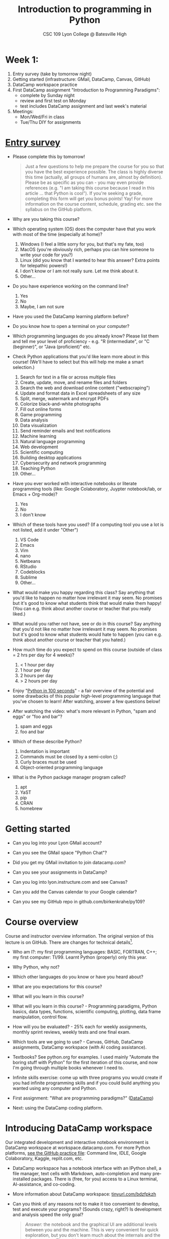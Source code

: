 #+title: Introduction to programming in Python
#+subtitle: CSC 109 Lyon College @ Batesville High
#+startup: overview hideblocks indent inlineimages
#+options: toc:1 num:1
* Week 1:

1) Entry survey (take by tomorrow night)
2) Getting started (infrastructure: GMail, DataCamp, Canvas, GitHub)
3) DataCamp workspace practice 
4) First DataCamp assignment "Introduction to Programming Paradigms":
   - complete by Sunday night
   - review and first test on Monday
   - test includes DataCamp assignment and last week's material
5) Meetings:
   - Mon/Wed/Fri in class
   - Tue/Thu DIY for assignments

* [[https://docs.google.com/forms/d/1y1Ha3Ytg7mhOf8R-HWd4Kf2mC2JArsvj-YDkrYsxZzw/edit][Entry survey]]

- Please complete this by tomorrow!
  #+begin_quote
  Just a few questions to help me prepare the course for you so that you
  have the best experience possible. The class is highly diverse this
  time (actually, all groups of humans are, almost by
  definition). Please be as specific as you can - you may even provide
  references (e.g. "I am taking this course because I read in this
  article ... that Python is cool"). If you're seeking a grade,
  completing this form will get you bonus points! Yay! For more
  information on the course content, schedule, grading etc. see the
  syllabus on the GitHub platform.
  #+end_quote

- Why are you taking this course?
- Which operating system (OS) does the computer have that you work
  with most of the time (especially at home)?
  1. Windows (I feel a little sorry for you, but that's my fate, too)
  2. MacOS (you're obviously rich, perhaps you can hire someone to
     write your code for you?)
  3. Linux (did you know that I wanted to hear this answer? Extra
     points for telepathic powers!)
  4. I don't know or I am not really sure. Let me think about it.
  5. Other...
- Do you have experience working on the command line?
  1. Yes
  2. No
  3. Maybe, I am not sure
- Have you used the DataCamp learning platform before?
- Do you know how to open a terminal on your computer?
- Which programming languages do you already know? Please list them
  and tell me your level of proficiency - e.g. "R (intermediate", or
  "C (beginner)", or "Java (proficient)" etc.
- Check Python applications that you'd like learn more about in this
  course! (We'll have to select but this will help me make a smart
  selection.)
  1. Search for text in a file or across multiple files
  2. Create, update, move, and rename files and folders
  3. Search the web and download online content ("webscraping")
  4. Update and format data in Excel spreadsheets of any size
  5. Split, merge, watermark and encrypt PDFs
  6. Colorize black-and-white photographs
  7. Fill out online forms
  8. Game programming
  9. Data analysis
  10. Data visualization
  11. Send reminder emails and text notifications
  12. Machine learning
  13. Natural language programming
  14. Web development
  15. Scientific computing
  16. Building desktop applications
  17. Cybersecurity and network programming
  18. Teaching Python
  19. Other...
- Have you ever worked with interactive notebooks or literate
  programming tools (like: Google Colaboratory, Juypter notebook/lab,
  or Emacs + Org-mode)?
  1. Yes
  2. No
  3. I don't know
- Which of these tools have you used? (If a computing tool you use a
  lot is not listed, add it under "Other")
  1. VS Code
  2. Emacs
  3. Vim
  4. nano
  5. Netbeans
  6. RStudio
  7. Codeblocks
  8. Sublime
  9. Other...
- What would make you happy regarding this class? Say anything that
  you'd like to happen no matter how irrelevant it may seem. No
  promises but it's good to know what students think that would make
  them happy! (You can e.g. think about another course or teacher that
  you really liked.)
- What would you rather not have, see or do in this course? Say
  anything that you'd not like no matter how irrelevant it may
  seem. No promises but it's good to know what students would hate to
  happen (you can e.g. think about another course or teacher that you
  hated.)

- How much time do you expect to spend on this course (outside of
  class = 2 hrs per day for 4 weeks)?
  1) < 1 hour per day
  2) 1 hour per day
  3) 2 hours per day
  4) > 2 hours per day
- Enjoy "[[https://youtu.be/x7X9w_GIm1s][Python in 100 seconds]]" - a fair overview of the potential and
  some drawbacks of this popular high-level programming language that
  you've chosen to learn! After watching, answer a few questions
  below!
- After watching the video: what's more relevant in Python, "spam and
  eggs" or "foo and bar"?
  1. spam and eggs
  2. foo and bar
- Which of these describe Python?
  1. Indentation is important
  2. Commands must be closed by a semi-colon (;)
  3. Curly braces must be used
  4. Object-oriented programming language
- What is the Python package manager program called?
  1. apt
  2. YaST
  3. pip
  4. CRAN
  5. homebrew

* Getting started

- Can you log into your Lyon GMail account?

- Can you see the GMail space "Python Chat"?

- Did you get my GMail invitation to join datacamp.com?

- Can you see your assignments in DataCamp?

- Can you log into lyon.instructure.com and see Canvas?

- Can you add the Canvas calendar to your Google calendar?

- Can you see my GitHub repo in github.com/birkenkrahe/py109?

* Course overview
Course and instructor overview information. The original version of
this lecture is on GitHub. There are changes for technical
details[fn:1].

-  Who am I?: my first programming languages: BASIC, FORTRAN, C++;
  my first computer: TI/99. Learnt Python (properly) only this year.

-  Why Python, why not?

-  Which other languages do you know or have you heard about?

-  What are you expectations for this course?

-  What will you learn in this course?

-  What will you learn in this course? - Programming paradigms,
  Python basics, data types, functions, scientific computing,
  plotting, data frame manipulation, control flow.

-  How will you be evaluated? - 25% each for weekly assignments,
  monthly sprint reviews, weekly tests and one final exam.

-  Which tools are we going to use? - Canvas, GitHub, DataCamp
  assignments, DataCamp workspace (with AI coding assistance).

-  Textbooks? See python.org for examples. I used mainly "Automate
  the boring stuff with Python" for the first iteration of this
  course, and now I'm going through multiple books whenever I need to.

-  Infinite skills exercise: come up with three programs you would
  create if you had infinite programming skills and if you could build
  anything you wanted using any computer and Python.

-  First assignment: "What are programming paradigms?"  ([[https://app.datacamp.com/learn/courses/introduction-to-programming-paradigms][DataCamp]])

-  Next: using the DataCamp coding platform.

* Introducing DataCamp workspace

Our integrated development and interactive notebook environment is
DataCamp workspace at workspace.datacamp.com. For more Python
platforms, [[https://github.com/birkenkrahe/py/blob/main/org/0_course_practice.org][see the GitHub practice file]]: Command line, IDLE, Google
Colaboratory, Kaggle, replit.com, etc.

-  DataCamp workspace has a notebook interface with an IPython
  shell, a file manager, text cells with Markdown, auto-completion and
  many pre-installed packages. There is (free, for you) access to a
  Linux terminal, AI-assistance, and co-coding.

-  More information about DataCamp workspace: [[https://tinyurl.com/bdzfpkzh][tinyurl.com/bdzfpkzh]]

-  Can you think of any reasons not to make it too convenient to
  develop, test and execute your programs? (Sounds crazy, right?) Is
  development and analysis speed the only goal?
  #+begin_quote
  /Answer:/ the notebook and the graphical UI are additional levels
  between you and the machine. This is very convenient for quick
  exploration, but you don't learn much about the internals and the
  infrastructure. The problem with that is that infrastructure changes
  often and has a strong impact on performance - infrastructure
  knowledge is quickly becoming a secret science, and only the
  initiated have access.
  #+end_quote

-  How do you feel about AI-assisted coding?
  #+begin_quote
  How I feel about AI-assisted coding: I noticed the dementia-inducing
  effect that it has on me as an expert but I don't know if it might
  help you learn faster or more broadly, or not. When you have access
  to an AI, it is important to know what you can use it for, and to
  resist its allure continuously so that you don't become
  dependent. This could easily be said for any
  #+end_quote

* Workspace demo - setup

-  In DataCamp, open the ~workspace~ tab at the top to get to the
  workspace overview. You can also open this link to get directly to
  the workbook: [[https://tinyurl.com/WorkspaceDemoPython][tinyurl.com/WorkspaceDemoPython]].

-  If you're in the overview, take a look around: You have access
  to all shared workspaces, and you can limit the view to your
  own. You can view bookmarked workbooks (favorites). There is also a
  menu for "Code Alongs". Open ~DataCamp Python Demo (problem)~.

-  Click on ~Make Copy~ to copy the workbook - rename the workspace
  to reflect your ownership, and save it to the ~Account~ "Lyon College
  Data Science Fall 2023".

-  Go to the ~Workspace overview~ by clicking the symbol at the top left
  of your dashboard. You should now see your own workbook there. While
  you could only comment on my workbook , you can edit and run this
  one.

-  If you do leave a comment, I will be notified via GMail and will
  respond as soon as I see the email and find the time.

* Dashboard

-  Our target data is the "unicorn company" dataset - we're going
  to analyse the data of companies with a valuation > USD 1 bn.

-  The workspace has two main areas:
  1) Left sidebar for work environment
  2) Text, code and output cells or blocks in the center. Text cells
     can be edited, commented upon, AI-assisted, or deleted. Code
     cells can be run, commented upon, AI-assised, or deleted.
  3) There are some extra choices at the top:
     - ~View~ > ~Switch to JupyerLab~ opens a launcher for a bunch of
       different apps. You'll see a more traditional view of your
       notebook. You can add tabs to get to a console, a notebook, a
       terminal etc.
     - ~Run~ > ~Open Terminal~ (CTRL-.) opens a terminal or command line
       interface (CLI) to enter commands for the shell. You can also
       enter some from within the notebook but this is much more
       convenient when you want to muck around with files.

-  The purpose of the notebook format is that you can build a data
  report as you go along, including any idea or input, any code (in
  Python), and any output generated by your code.

-  Finished notebooks can be published to registered DataCamp users
  only. To publish to a larger audience, you need to use Kaggle or
  Google Colaboratory, or another platform.

-  You can always download your workbook = notebook + files to a
  with ~File~ > ~Download~. Don't try this on Chromebook.

-  Within data science (including AI, machine learning, data
  analysis) this interactive notebook format is the gold standard for
  data storytelling - developing and presenting data-driven
  computational insights to a human audience.

-  Jupyter notebook (~.ipynb~ files) are an open source standard so
  there is no lock-in: you can import and export notebooks to and from
  this platform, and if you lose access, no big deal. You can
  e.g. download and use a free, offline version of "[[https://jupyter.org/][Jupyter Lab]]" to
  your PC or work in another online environment.

* Code along notebook

-  To begin, you should have an editable copy of my workspace in
  your personal workspace: [[https://tinyurl.com/WorkspaceDemoPython][tinyurl.com/WorkspaceDemoPython]].

-  The practice file's text is complete but all code chunks are
  missing and you will have to add them as well as text blocks where
  needed.

-  The demo involves:
  1) Explaining how this works
  2) Explaining the data set
  3) Importing CSV data as a pandas data frame (a data table)
  4) Viewing the unique values of company categories
  5) Cleaning the data frame column for company categories
  6) Grouping all records (rows) by industry category
  7) Plotting the number of unicorn companies by industry category

-  The code covers much of what you'll learn in this class. Don't
  get discouraged if you cannot follow in detail. Let it be a lesson
  and a motivation.

-  A live solution of the workbook is available here:
  [[https://tinyurl.com/WorkspaceDemoPythonSolution][tinyurl.com/WorkspaceDemoPythonSolution]]. The published notebook is
  available, too: [[https://tinyurl.com/WorkspaceDemoPublic][tinyurl.com/WorkspaceDemoPublic]].

* Understanding the sidebar

-  Open the ~Files~ menu in the sidebar: you see the notebook (open)
  and the CSV file.

-  Click on the three dots next to name of the CSV file to see
  different options.

-  The option ~Query in new SQL cell~ opens a new code cell (at the
  very end of the notebook) with a SQL query command on all features
  (columns) of the CSV file. To execute this command, the CSV data are
  converted to a dataframe first.

-  Create the SQL cell and run it, then press CTRL-Z twice to get
  back to the original notebook. You don't have to test the other
  option, ~Load as DataFrame~ because we're going to do this
  explicitly. But if you wanted to, this would create a Python cell
  with the commands to import the CSV data as a DataFrame.

-  Click on the CSV file ~unicorn_companies.csv~ to open it.

-  You see a headline with several features and 917 records of
  these features, one for each unicorn company. This is what is called
  'raw' data: in a Comma-Separated-Values (CSV) file, all values are
  separated by commas. The first line is special: it contains the
  headers, the names for the different columns.

* Importing a CSV file as a pandas ~DataFrame~

-  Get back to your notebook. Next to the CSV file, select ~Copy
  path to clipboard~. Click on ~Files~ to close the menu. Now all you see
  is the (minimized) sidebar and the notebook.

-  Code:
  #+begin_example python
  # import pandas
  import pandas as pd
  # read CSV file
  df = pd.read_csv('unicorn_companies.csv')
  # show data frame
  df
  #+end_example

-  When you run this cell, either with the mouse or by entering
  CTRL-ENTER, the first 10 records of the DataFrame ~df~ and the
  headline with the features. You can also download the CSV dataset
  from here, and try to create a chart - better wait with that until
  you understand the data set better.

-  Though the data look quite clean and appealing, a table view is
  not the best way to get an overview - there are many records.

* Viewing ~unique~ column (~pd.Series~) data

-  For investment purposes, the ~Category~ column or feature is most
  interesting: this is the type of company. How many of these types
  are there?

-  To print out all unique categories, we can use the ~unique~
  function, which will return all unique entries in the ~Category~
  column if we index the data frame accordingly:
  #+begin_example python
    help(pd.unique)
  #+end_example

-  There's a lot of information in this helpfile. You can look for
  help using ~?~ or the ~help~ function:
  #+begin_example python
    ?pd.unique
    help(pd.unique)
  #+end_example

* Testing the AI coding assistant

-  This is a good place to show off your ~AI~ assistant: you may not
  know how to look for help for ~unique~. Entering ~help(unique)~ or
  ~?unique~ will give an useless (to the beginner) error message: ~Object
  'unique' not found.~

-  Add an ~AI~ code block. The assistant will ask you for a
  prompt. For simple questions like these, almost any prompt will do,
  e.g. ~I need help for the function `unique`.~ The marks around ~unique~
  will help the computer understand that you mean a command (these
  marks are also used for coding font markdown in text blocks).

-  The information given by the AI is pretty exhausting and does
  not quite fit our problem - the issue is our prompt. Below the block
  you find another input field ~Tell our AI what to do...~ - Enter
  another prompt:
  #+begin_example
    I need the docstring for the function `pd.unique`.
  #+end_example
  This time, we get a better but still quite verbose answer in a code
  block that is automatically executed.

-  We only want a short explanation that an absolute beginner can
  understand. Let's ask for that directly:
  #+begin_quote
  As an absolute beginner in Python, I need a very short explanation
  of what `pd.unique` does and how I can use it on a column of a data
  frame.
  #+end_quote

-  Let's apply this knowledge to the ~'Category'~ column but instead
  of using the functional notation ~pd.unique(series)~, let's use the
  dot operator:
  #+begin_example python
    df["Category"].unique()
  #+end_example

-  To test the AI yet again, remove the parentheses after the
  function call to ~unique~. This yields an error. At the bottom of the
  output, you can click on ~Fix & explain~.
  #+attr_latex: :width 250px
  [[../img/workspace_ai3.png]]

-  The first part of the AI response is correct - the parentheses
  are reconstituted. But then a ~NameError~ is unnecessarily generated
  because the AI does not have access to the Python environment, which
  includes the user-defined data frame ~df~. To correct this, you need
  to re-run the respective code and re-run this block thereafter!

-  These experiments show that we're still quite far away from
  getting fully relieved of our coding burdens. This was (much) more
  work than necessary. A simple [[https://www.google.com/search?q=explain+pd.unique+in+Python&sca_esv=558456995&rlz=1C1GCEB_enUS965US965&ei=XVPhZPG1Ce2A0PEP8bmRsAg&ved=0ahUKEwix2KCS8-mAAxVtADQIHfFcBIYQ4dUDCBA&uact=5&oq=explain+pd.unique+in+Python&gs_lp=Egxnd3Mtd2l6LXNlcnAiG2V4cGxhaW4gcGQudW5pcXVlIGluIFB5dGhvbjIFEAAYogQyBRAAGKIESL8RUKIHWJAMcAF4AZABAJgBcqABugKqAQMxLjK4AQPIAQD4AQHCAgoQABhHGNYEGLADwgIKECEYoAEYwwQYCuIDBBgAIEGIBgGQBgg&sclient=gws-wiz-serp][Google search]] ("Explain pd.unique in
  Python") yields a quicker and better answer:
  #+begin_quote
  "The unique function in pandas is used to find the unique values
  from a series. A series is a single column of a data frame. We can
  use the unique function on any possible set of elements in
  Python. It can be used on a series of strings, integers, tuples,
  or mixed elements."
  #+end_quote

* Back to viewing the unique ~'Category'~ values

-  To remove the extraneous information about data types in the
  printout (~array~) and print the list one item per line, you can also
  use a for loop or a /list comprehension/:
  #+begin_example python
  # Print out all categories - one per line
  for category in df['Category'].unique():
    print(category)
  # With a list comprehensionN
  [print(i) for i in df["Category"].unique()];
  #+end_example

-  Here, we generate a new line with ~print~ for every unique record
  of the column. The semi-colon at the end stops a bunch of ~None~
  values to be printed afterwards ([[https://shareg.pt/GRpmKpZ][an IPython artefact]]).

-  You can see that there are duplicates because of typos
  (~Finttech~) and capitalization (~Artificial Intelligence~). Let's
  remove the ambiguities.

* Clean data frame column ~Category~

-  We can use ~df.replace~ to replace one value by another value
  inside our dataframe. We do not need to repeat the command but we
  can append methods to one another:
  #+begin_example python
    df_clean = df.replace(to_replace='Artificial intelligence',
                          value='Artificial Intelligence')\
                 .replace(to_replace='Finttech',
                          value='Fintech')
  #+end_example

* Share editing rights

-  One of the neater properties of DataCamp Workspace is the
  ability to share your notebook and edit synchronously like in
  GoogleDocs.

-  Click on the sharing sign at the top and share *editing* access
  with your neighbor by using his/her email. Also, reduce "General
  access" to "Disable access" - now nobody except those you invite via
  email can see your file.

-  You have to use the person's email used for DataCamp - make sure
  it's their Lyon College email. Once they've been invited, you can
  let them access to edit, view, comment or remove their access.

-  Print the new dataframe ~df_clean~ in each other's notebooks by
  adding a new code block with the command ~df_clean~.

-  Once this is done, ~Remove~ access from your workspace for the
  other person.

* Grouping data by column values

-  To find out how many unicorn companies are there in each
  ~Category~ (aka industry), we group the corresponding records using
  the function ~pd.DataFrame.groupby~. The command in the code cell
  below performs several operations on the ~df_clean~ dataframe:

-  We use three functions: ~df.groupby()~ on the ~Category~ column
  ([[https://shareg.pt/UlD0wbz][ChatGPT summary]]), ~size~ to extract the number of records in each
  group, and ~sort_values~ to sort the result in descending order:
  #+begin_example python
    category_counts =\
        df_clean.groupby(by = 'Category', as_index=False)\
                .size()\
                .sort_values(by=['size'])
  #+end_example

-  ~groupby(by = 'Category', as_index = False)~: This groups the
  dataframe by the ~'Category'~ column. The ~as_index = False~ parameter
  ensures that the resulting groups retain ~'Category'~ as a column
  rather than using it as an index.

-  ~size()~: After grouping, this function is used to compute the
  size of each group. In the context of ~groupby~, the ~size()~ function
  returns a ~pd.Series~ (a vector or 1-dim array) with the number of
  items in each group. This is essentially a count of rows for each
  ~'Category'~.

-  ~.sort_values(by=['size'])~: This sorts the resulting ~pd.Series~
  based on the size/count.

-  Now, when you use the ~size()~ function with ~groupby~, the
  resulting ~pd.Series~ will have the counts of each group as its
  values. When you sort this and convert it back into a dataframe
  (which happens implicitly because of ~as_index=False~), the counts
  become a new column. By default, this column is named ~size~ – hence
  the creation of a new column named ~size~ in the output.

-  The result, ~category_counts~, is a pandas data frame with two
  columns sorted by size of group rather than alphabetically. When you
  let Colab suggest a graph, you get a line plot, a histogram
  (distribution) and a time series. ~type~ returns the data structure of
  its argument, and ~pd.DataFrame.shape~ is an attribute of the
  dataframe that contains its dimensions.
  #+begin_example python
    # show the data type of category_counts
    print(type(category_counts))
    # show the dimension of category counts
    print(category_counts.shape)
  #+end_example

* Plotting data

-  The result, ~category_counts~, is a pandas data frame with two
  columns sorted by size of group rather than alphabetically. When you
  let Colab suggest a graph, you get a line plot, a histogram
  (distribution) and a time series. ~type~ returns the data structure
  of its argument, and ~pd.DataFrame.shape~ is an attribute of the
  dataframe that contains its dimensions.

-  There are many different graphics packages available. The one
  most often mentioned is ~matplotlib~. It is a great package to get a
  quick overview but you usually need to customize the graphs quite a
  bit before they look publishable.

  Instead, we use the ~plotly~ package, which has an express module that
  does most of the heavy lifting for us. All it needs is the data and
  the names of the x and y column, and a title:
  #+begin_example python
  # import plotly.express
  import plotly.express as px
  # Create a bar plot of category group size vs. category
  px.bar(category_counts,
       x = 'Category',
       y = 'size',
       title='Unicorn company distribution across industries')
  #+end_example

-  ~plotly~ is a plotting library, and ~plotly.express~ is a module to
  provide a range of plot types quickly ([[https://shareg.pt/4rEGXS1][ChatGPT help]] and [[https://plotly.com/python/plotly-express/][online doc]]).

-  Compare the result when using ~matplotlib.pyplot~: instead of
  one line, we need several lines of code to get a similarly appealing
  result. However, as I said, for quick data exploration, this is the
  way to go.
  #+begin_example python
  # import matplotlib.pyplot
  import matplotlib.pyplot as plt
  # plot category group size vs. Category
  plt.bar(category_counts['Category'],
         category_counts['size'])
  # rotate the x ticks by 90 degrees to make them readable
  plt.xticks(rotation=-90)
  # add a title
  plt.title("Unicorn company distribution across industries")
  # label the y-axis
  plt.ylabel('Frequency')
  # draw a grid to increase readability
  plt.grid()
  # show the final plot
  plt.show()
  #+end_example

* Workspace - Summary

- Workspace offers [[https://jupyter.org/][Jupyter]] notebooks in Python, R and SQL.
- WS Notebooks contain text, code, output ("[[https://en.wikipedia.org/wiki/Literate_programming][literate programming]]").
- WS Notebooks have pre-installed libraries and sample data
- WS notebooks run an [[https://ipython.org/][IPython]] shell
- WS notebooks can be downloaded/uploaded as ~.ipynb~ files
- WS notebooks can be shared with other [DataCamp] users
- WS notebooks can be [[https://app.datacamp.com/workspace/w/673a5c14-1777-45e0-ac25-6b882ce06fc5][published]] to [DataCamp] portfolios

* References

CB Insights. The Complete List of Unicorn Companies. CB
Insights. Published 2023. Accessed August
19, 2023. https://www.cbinsights.com/research-unicorn-companies

Google LLC. Google Colaboratory. Accessed August
19, 2023. https://colab.research.google.com

Pérez F, Granger BE. IPython (Version 8.14.0). IPython Development
Team. Published 2023. Accessed August 19, 2023. https://ipython.org

Python Software Foundation. Python (Version 3.8.10). Python Software
Foundation. Published 2021. Accessed August
19, 2023. https://www.python.org

Schouwenaars F, Cotton R. Unicorn
companies. DataCamp. Published 2022. Accessed August
19, 2023. http://bit.ly/ws-unicorn

** References formatted in AMA style

- The names of all authors are inverted (the last name precedes the
  initials of the first and middle names).
- All authors are separated by a comma, except for the last two
  authors, which are separated by an ampersand (&).
- The title of the work is followed by the name of the website or
  publisher.
- The publication year follows the publisher and is followed by the
  access date.
- The URL is the final component of the citation.

* Footnotes

[fn:1]Example: in the summer 2023 course when the material was
created, we used Google Colaboratory, replit.com and IDLE, while in
this course we will only use the online DataCamp Workspace platform.
